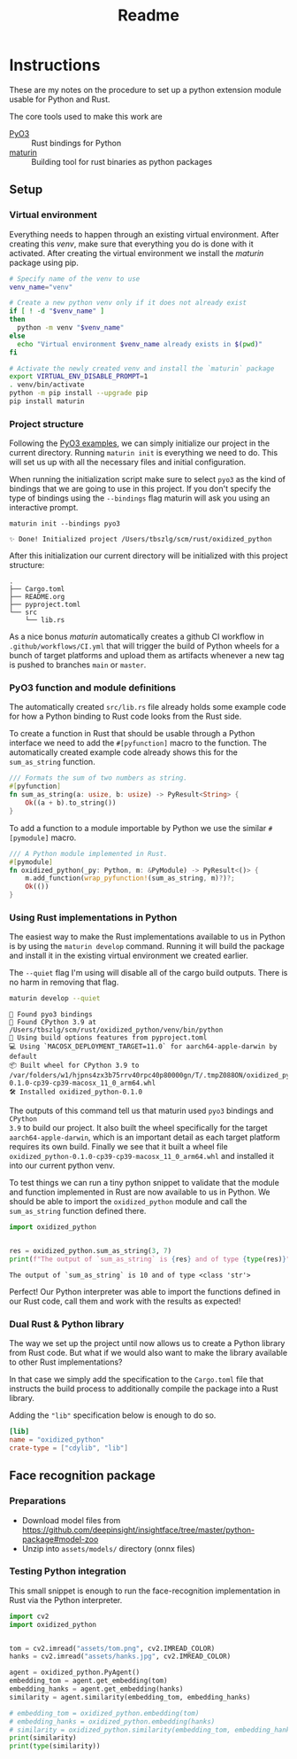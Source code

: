 #+title: Readme

* Instructions
These are my notes on the procedure to set up a python extension module usable for Python and Rust.

The core tools used to make this work are
- [[https://github.com/PyO3/pyo3][PyO3]] :: Rust bindings for Python
- [[https://github.com/PyO3/maturin][maturin]] :: Building tool for rust binaries as python packages

** Setup
*** Virtual environment
Everything needs to happen through an existing virtual environment. After
creating this /venv/, make sure that everything you do is done with it activated.
After creating the virtual environment we install the /maturin/ package using pip.
#+begin_src sh :results scalar :session pyo3 :exports code
# Specify name of the venv to use
venv_name="venv"

# Create a new python venv only if it does not already exist
if [ ! -d "$venv_name" ]
then
  python -m venv "$venv_name"
else
  echo "Virtual environment $venv_name already exists in $(pwd)"
fi

# Activate the newly created venv and install the `maturin` package
export VIRTUAL_ENV_DISABLE_PROMPT=1
. venv/bin/activate
python -m pip install --upgrade pip
pip install maturin
#+end_src

#+RESULTS:
: org_babel_sh_prompt>
: Virtual environment venv already exists in /Users/tbszlg/scm/rust/oxidized_python
: org_babel_sh_prompt>
: Requirement already satisfied: pip in ./venv/lib/python3.9/site-packages (23.0.1)
: Requirement already satisfied: maturin in ./venv/lib/python3.9/site-packages (0.14.17)
: Requirement already satisfied: tomli>=1.1.0 in ./venv/lib/python3.9/site-packages (from maturin) (2.0.1)

*** Project structure
Following the [[https://github.com/PyO3/pyo3#using-rust-from-python][PyO3 examples]], we can simply initialize our project in the current
directory. Running ~maturin init~ is everything we need to do. This will set us up
with all the necessary files and initial configuration.

When running the initialization script make sure to select ~pyo3~ as the kind of
bindings that we are going to use in this project. If you don't specify the type
of bindings using the ~--bindings~ flag maturin will ask you using an interactive
prompt.
#+begin_src shell :session pyo3 :exports both
maturin init --bindings pyo3
#+end_src

#+RESULTS:
: ✨ Done! Initialized project /Users/tbszlg/scm/rust/oxidized_python

After this initialization our current directory will be initialized with this
project structure:
#+begin_src shell :session pyo3 :results scalar :exports results
tree --noreport -I venv
#+end_src

#+RESULTS:
: .
: ├── Cargo.toml
: ├── README.org
: ├── pyproject.toml
: └── src
:     └── lib.rs

As a nice bonus /maturin/ automatically creates a github CI workflow in
~.github/workflows/CI.yml~ that will trigger the build of Python wheels for a
bunch of target platforms and upload them as artifacts whenever a new tag is
pushed to branches ~main~ or ~master~.

*** PyO3 function and module definitions
The automatically created ~src/lib.rs~ file already holds some example code for
how a Python binding to Rust code looks from the Rust side.

To create a function in Rust that should be usable through a Python interface we
need to add the ~#[pyfunction]~ macro to the function. The automatically
created example code already shows this for the ~sum_as_string~ function.

#+begin_src rust
/// Formats the sum of two numbers as string.
#[pyfunction]
fn sum_as_string(a: usize, b: usize) -> PyResult<String> {
    Ok((a + b).to_string())
}
#+end_src

To add a function to a module importable by Python we use the similar
~#[pymodule]~ macro.

#+begin_src rust
/// A Python module implemented in Rust.
#[pymodule]
fn oxidized_python(_py: Python, m: &PyModule) -> PyResult<()> {
    m.add_function(wrap_pyfunction!(sum_as_string, m)?)?;
    Ok(())
}
#+end_src

*** Using Rust implementations in Python
The easiest way to make the Rust implementations available to us in Python is by
using the ~maturin develop~ command. Running it will build the package and install
it in the existing virtual environment we created earlier.

The ~--quiet~ flag I'm using will disable all of the cargo build outputs. There is
no harm in removing that flag.

#+begin_src sh :session pyo3 :results scalar :exports both
maturin develop --quiet
#+end_src

#+RESULTS:
: 🔗 Found pyo3 bindings
: 🐍 Found CPython 3.9 at /Users/tbszlg/scm/rust/oxidized_python/venv/bin/python
: 📡 Using build options features from pyproject.toml
: 💻 Using `MACOSX_DEPLOYMENT_TARGET=11.0` for aarch64-apple-darwin by default
: 📦 Built wheel for CPython 3.9 to /var/folders/w1/hjpns4zx3b75rrv40rpc40p80000gn/T/.tmpZ088ON/oxidized_python-0.1.0-cp39-cp39-macosx_11_0_arm64.whl
: 🛠 Installed oxidized_python-0.1.0

The outputs of this command tell us that maturin used ~pyo3~ bindings and ~CPython
3.9~ to build our project. It also built the wheel specifically for the target
~aarch64-apple-darwin~, which is an important detail as each target platform
requires its own build. Finally we see that it built a wheel file
~oxidized_python-0.1.0-cp39-cp39-macosx_11_0_arm64.whl~ and installed it into our
current python venv.

To test things we can run a tiny python snippet to validate that the module and
function implemented in Rust are now available to us in Python. We should be
able to import the ~oxidized_python~ module and call the ~sum_as_string~ function
defined there.

#+begin_src python :session pyo3 :results output :exports both
import oxidized_python


res = oxidized_python.sum_as_string(3, 7)
print(f"The output of `sum_as_string` is {res} and of type {type(res)}")
#+end_src

#+RESULTS:
: The output of `sum_as_string` is 10 and of type <class 'str'>

Perfect! Our Python interpreter was able to import the functions defined in our
Rust code, call them and work with the results as expected!

*** Dual Rust & Python library
The way we set up the project until now allows us to create a Python library
from Rust code. But what if we would also want to make the library available to
other Rust implementations?

In that case we simply add the specification to the ~Cargo.toml~ file that
instructs the build process to additionally compile the package into a Rust
library.

Adding the ~"lib"~ specification below is enough to do so.

#+begin_src toml
[lib]
name = "oxidized_python"
crate-type = ["cdylib", "lib"]
#+end_src
** Face recognition package
*** Preparations
- Download model files from https://github.com/deepinsight/insightface/tree/master/python-package#model-zoo
- Unzip into ~assets/models/~ directory (onnx files)

*** Testing Python integration
This small snippet is enough to run the face-recognition implementation in Rust
via the Python interpreter.
#+begin_src sh :session pyo3 :exports none
export VIRTUAL_ENV_DISABLE_PROMPT=1
. venv/bin/activate
#+end_src

#+RESULTS:

#+begin_src python :session pyo3 :results output :exports both
import cv2
import oxidized_python


tom = cv2.imread("assets/tom.png", cv2.IMREAD_COLOR)
hanks = cv2.imread("assets/hanks.jpg", cv2.IMREAD_COLOR)

agent = oxidized_python.PyAgent()
embedding_tom = agent.get_embedding(tom)
embedding_hanks = agent.get_embedding(hanks)
similarity = agent.similarity(embedding_tom, embedding_hanks)

# embedding_tom = oxidized_python.embedding(tom)
# embedding_hanks = oxidized_python.embedding(hanks)
# similarity = oxidized_python.similarity(embedding_tom, embedding_hanks)
print(similarity)
print(type(similarity))
#+end_src

#+RESULTS:

